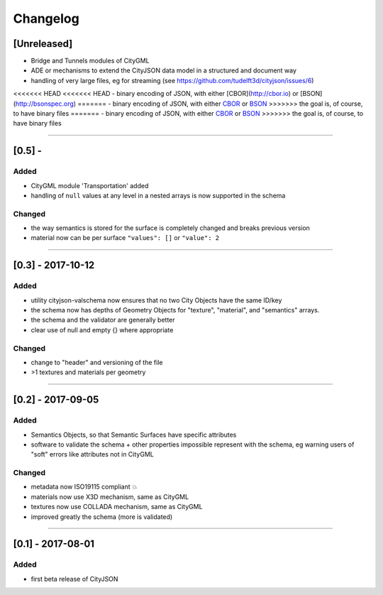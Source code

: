 
=========
Changelog
=========

.. http://keepachangelog.com/en/1.0.0/

[Unreleased]
------------
- Bridge and Tunnels modules of CityGML
- ADE or mechanisms to extend the CityJSON data model in a structured and document way
- handling of very large files, eg for streaming (see https://github.com/tudelft3d/cityjson/issues/6)
<<<<<<< HEAD
<<<<<<< HEAD
- binary encoding of JSON, with either [CBOR](http://cbor.io) or [BSON](http://bsonspec.org)
=======
- binary encoding of JSON, with either `CBOR <http://cbor.io>`_ or `BSON <http://bsonspec.or>`_
>>>>>>> the goal is, of course, to have binary files
=======
- binary encoding of JSON, with either `CBOR <http://cbor.io>`_ or `BSON <http://bsonspec.or>`_
>>>>>>> the goal is, of course, to have binary files

----

[0.5] - 
------------------

Added
*****
- CityGML module 'Transportation' added
- handling of ``null`` values at any level in a nested arrays is now supported in the schema

Changed
*******
- the way semantics is stored for the surface is completely changed and breaks previous version
- material now can be per surface ``"values": []`` or ``"value": 2`` 

----

[0.3] - 2017-10-12
------------------

Added
*****
- utility cityjson-valschema now ensures that no two City Objects have the same ID/key
- the schema now has depths of Geometry Objects for "texture", "material", and "semantics" arrays.
- the schema and the validator are generally better
- clear use of null and empty {} where appropriate

Changed
*******
- change to "header" and versioning of the file
- >1 textures and materials per geometry

----

[0.2] - 2017-09-05
------------------

Added
*****
- Semantics Objects, so that Semantic Surfaces have specific attributes 
- software to validate the schema + other properties impossible represent with the schema, eg warning users of "soft" errors like attributes not in CityGML

Changed
*******
- metadata now ISO19115 compliant 💥
- materials now use X3D mechanism, same as CityGML
- textures now use COLLADA mechanism, same as CityGML
- improved greatly the schema (more is validated) 

----

[0.1] - 2017-08-01 
------------------
Added
*****
- first beta release of CityJSON


